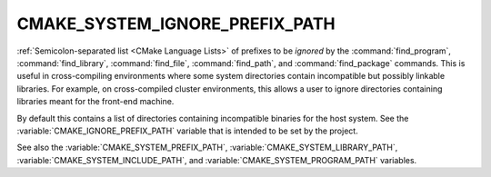 CMAKE_SYSTEM_IGNORE_PREFIX_PATH
-------------------------------

:ref:`Semicolon-separated list <CMake Language Lists>` of prefixes to be *ignored* by
the :command:`find_program`, :command:`find_library`, :command:`find_file`,
:command:`find_path`, and :command:`find_package` commands.  This is useful in cross-compiling
environments where some system directories contain incompatible but
possibly linkable libraries.  For example, on cross-compiled cluster
environments, this allows a user to ignore directories containing
libraries meant for the front-end machine.

By default this contains a list of directories containing incompatible
binaries for the host system.  See the :variable:`CMAKE_IGNORE_PREFIX_PATH` variable
that is intended to be set by the project.

See also the :variable:`CMAKE_SYSTEM_PREFIX_PATH`,
:variable:`CMAKE_SYSTEM_LIBRARY_PATH`, :variable:`CMAKE_SYSTEM_INCLUDE_PATH`,
and :variable:`CMAKE_SYSTEM_PROGRAM_PATH` variables.
